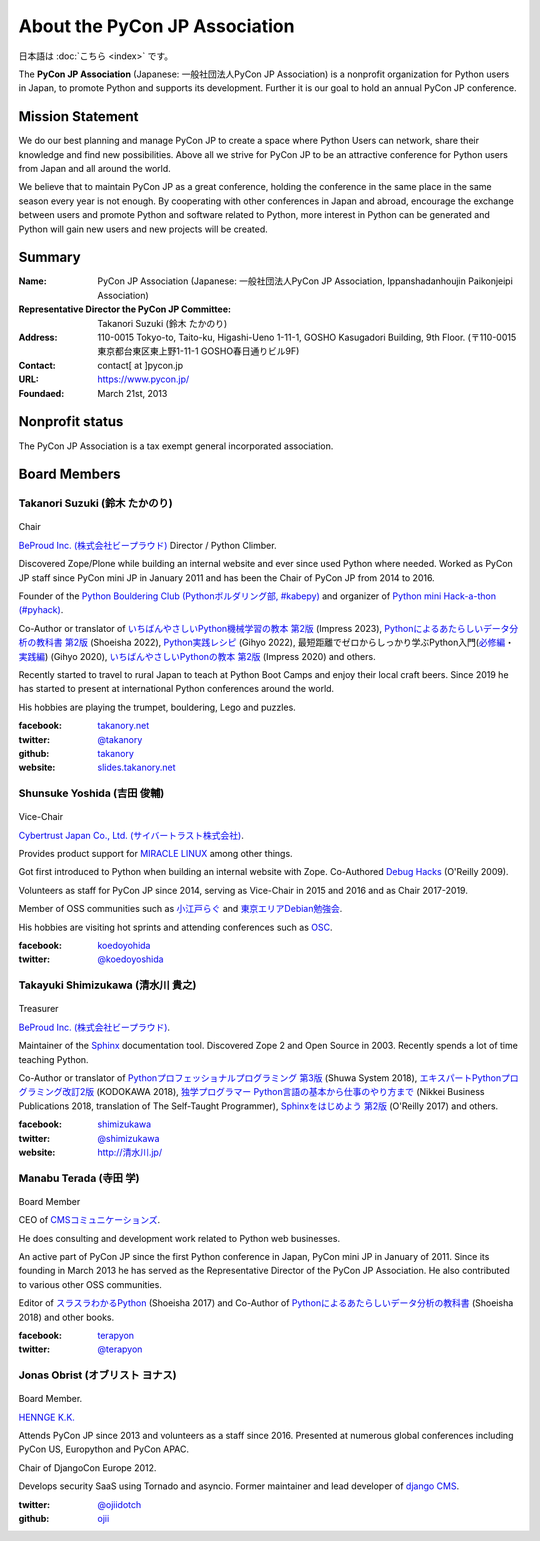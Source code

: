 ==============================
About the PyCon JP Association
==============================

日本語は :doc:`こちら <index>` です。

The **PyCon JP Association** (Japanese: 一般社団法人PyCon JP Association) is a nonprofit organization for Python users in Japan, to promote Python and supports its development. Further it is our goal to hold an annual PyCon JP conference.

Mission Statement
=================

We do our best planning and manage PyCon JP to create a space where Python Users can network, share their knowledge and find new possibilities. Above all we strive for PyCon JP to be an attractive conference for Python users from Japan and all around the world.

We believe that to maintain PyCon JP as a great conference, holding the conference in the same place in the same season every year is not enough. By cooperating with other conferences in Japan and abroad, encourage the exchange between users and promote Python and software related to Python, more interest in Python can be generated and Python will gain new users and new projects will be created.

Summary
=======
:Name: PyCon JP Association (Japanese: 一般社団法人PyCon JP Association, Ippanshadanhoujin Paikonjeipi Association)
:Representative Director the PyCon JP Committee: Takanori Suzuki (鈴木 たかのり)
:Address: 110-0015 Tokyo-to, Taito-ku, Higashi-Ueno 1-11-1, GOSHO Kasugadori Building, 9th Floor. (〒110-0015 東京都台東区東上野1-11-1 GOSHO春日通りビル9F)
:Contact: contact[ at ]pycon.jp
:URL: https://www.pycon.jp/
:Foundaed: March 21st, 2013

Nonprofit status
================

The PyCon JP Association is a tax exempt general incorporated association.


Board Members
=============



Takanori Suzuki (鈴木 たかのり)
-------------------------------

.. figure:: /_static/takanori.jpg
   :width: 160

Chair

`BeProud Inc. (株式会社ビープラウド) <https://www.beproud.jp/>`_ Director / Python Climber.

Discovered Zope/Plone while building an internal website and ever since used Python where needed. Worked as PyCon JP staff since PyCon mini JP in January 2011 and has been the Chair of PyCon JP from 2014 to 2016.

Founder of the `Python Bouldering Club (Pythonボルダリング部, #kabepy) <https://kabepy.connpass.com/>`_ and organizer of `Python mini Hack-a-thon (#pyhack) <https://pyhack.connpass.com/>`_.

Co-Author or translator of
`いちばんやさしいPython機械学習の教本 第2版 <https://book.impress.co.jp/books/1122101123>`__ (Impress 2023),
`Pythonによるあたらしいデータ分析の教科書 第2版 <https://www.seshop.com/product/detail/25331>`__ (Shoeisha 2022),
`Python実践レシピ <https://gihyo.jp/book/2022/978-4-297-12576-9>`_ (Gihyo 2022),
最短距離でゼロからしっかり学ぶPython入門(`必修編 <https://gihyo.jp/book/2020/978-4-297-11570-8>`_・`実践編 <https://gihyo.jp/book/2020/978-4-297-11572-2>`_) (Gihyo 2020),
`いちばんやさしいPythonの教本 第2版 <https://book.impress.co.jp/books/1119101162>`_ (Impress 2020) and others.

Recently started to travel to rural Japan to teach at Python Boot Camps and enjoy their local craft beers. Since 2019 he has started to present at international Python conferences around the world.

His hobbies are playing the trumpet, bouldering, Lego and puzzles.

:facebook: `takanory.net <https://www.facebook.com/takanory.net>`_
:twitter: `@takanory <https://twitter.com/takanory>`_
:github: `takanory <https://github.com/takanory/>`_
:website: `slides.takanory.net <https://slides.takanory.net/>`_

Shunsuke Yoshida (吉田 俊輔)
----------------------------
.. figure:: /_static/yoshida.png
   :width: 160

Vice-Chair

`Cybertrust Japan Co., Ltd. (サイバートラスト株式会社) <https://www.cybertrust.co.jp/>`_.

Provides product support for `MIRACLE LINUX <https://www.miraclelinux.com/>`_ among other things.

Got first introduced to Python when building an internal website with Zope. Co-Authored `Debug Hacks <https://www.oreilly.co.jp/books/9784873114040/>`_ (O'Reilly 2009).

Volunteers as staff for PyCon JP since 2014, serving as Vice-Chair in 2015 and 2016 and as Chair 2017-2019.

Member of OSS communities such as `小江戸らぐ <https://koedolug.dyndns.org/>`_ and `東京エリアDebian勉強会 <https://tokyodebian-team.pages.debian.net/>`_.

His hobbies are visiting hot sprints and attending conferences such as `OSC <https://www.ospn.jp/>`_.

:facebook: koedoyohida_
:twitter: `@koedoyoshida`_

.. _koedoyohida: https://www.facebook.com/koedoyoshida
.. _@koedoyoshida: https://twitter.com/koedoyoshida

Takayuki Shimizukawa (清水川 貴之)
----------------------------------

.. figure:: /_static/shimizukawa.jpg
   :width: 160

Treasurer

`BeProud Inc. (株式会社ビープラウド) <https://www.beproud.jp/>`_.

Maintainer of the `Sphinx`_ documentation tool. Discovered Zope 2 and Open Source in 2003. Recently spends a lot of time teaching Python.

Co-Author or translator of `Pythonプロフェッショナルプログラミング 第3版 <https://www.shuwasystem.co.jp/products/7980html/5382.html>`_ (Shuwa System 2018), `エキスパートPythonプログラミング改訂2版 <https://www.kadokawa.co.jp/product/301801000262/>`_ (KODOKAWA 2018), `独学プログラマー Python言語の基本から仕事のやり方まで <https://shop.nikkeibp.co.jp/front/commodity/0000/C92270/>`_ (Nikkei Business Publications 2018, translation of The Self-Taught Programmer), `Sphinxをはじめよう 第2版 <https://www.oreilly.co.jp/books/9784873118192/>`_ (O'Reilly 2017) and others.

:facebook: shimizukawa_
:twitter: `@shimizukawa`_
:website: `http://清水川.jp/`_

.. _株式会社ビープラウド: https://www.beproud.jp/
.. _Sphinx: https://sphinx-doc.org/
.. _PyCon JP 2011: https://2011.pycon.jp/
.. _PyCon JP 2012: https://2012.pycon.jp/
.. _PyCon APAC 2013: https://apac-2013.pycon.jp/
.. _shimizukawa: https://www.facebook.com/shimizukawa
.. _@shimizukawa: https://twitter.com/shimizukawa
.. _http://清水川.jp/: http://清水川.jp/



Manabu Terada (寺田 学)
-----------------------

.. figure:: /_static/terada.jpg
   :width: 160

Board Member

CEO of `CMSコミュニケーションズ <https://www.cmscom.jp>`_.

He does consulting and development work related to Python web businesses.

An active part of PyCon JP since the first Python conference in Japan, PyCon mini JP in January of 2011. Since its founding in March 2013 he has served as the Representative Director of the PyCon JP Association. He also contributed to various other OSS communities.

Editor of `スラスラわかるPython <https://www.shoeisha.co.jp/book/detail/9784798151090>`_ (Shoeisha 2017) and Co-Author of `Pythonによるあたらしいデータ分析の教科書 <https://www.shoeisha.co.jp/book/detail/9784798158341>`_ (Shoeisha 2018) and other books.

:facebook: terapyon_
:twitter: `@terapyon`_

.. _terapyon: https://www.facebook.com/terapyon
.. _@terapyon: https://twitter.com/terapyon

Jonas Obrist (オブリスト ヨナス)
--------------------------------
.. figure:: /_static/jonas.jpg
   :width: 160

Board Member.

`HENNGE K.K.  <https://hennge.com/global/>`_

Attends PyCon JP since 2013 and volunteers as a staff since 2016. Presented at numerous global conferences including PyCon US, Europython and PyCon APAC.

Chair of DjangoCon Europe 2012.

Develops security SaaS using Tornado and asyncio. Former maintainer and lead developer of `django CMS`_.


:twitter: `@ojiidotch`_
:github: `ojii`_

.. _@ojiidotch: https://twitter.com/ojiidotch
.. _ojii: https://github.com/ojii
.. _django CMS: https://www.django-cms.org/en/


